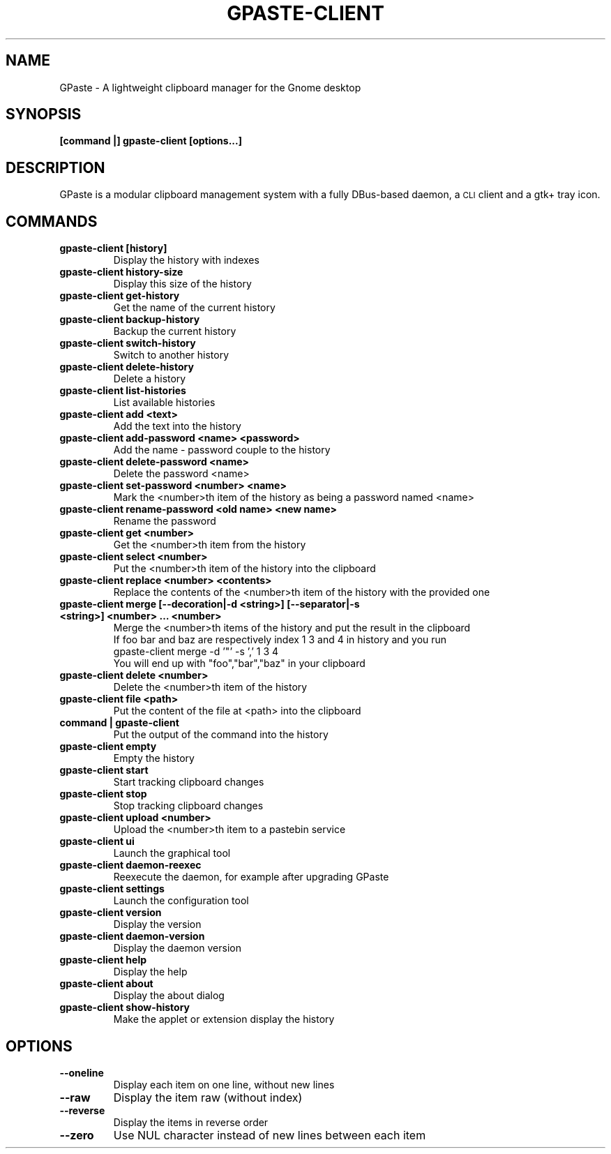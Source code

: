 .\" This file is part of GPaste.
.\"
.\" Copyright (c) 2010-2017, Marc-Antoine Perennou <Marc-Antoine@Perennou.com>
.TH GPASTE-CLIENT 1
.SH NAME
GPaste \- A lightweight clipboard manager for the Gnome desktop

.SH "SYNOPSIS"
.B [command |] gpaste-client [options...]

.SH "DESCRIPTION"
GPaste is a modular clipboard management system with a fully
DBus-based daemon, a \s-1CLI\s0 client and a gtk+ tray icon.

.SH "COMMANDS"

.TP
.B gpaste-client [history]
Display the history with indexes
.br
.TP
.B gpaste-client history-size
Display this size of the history
.br
.TP
.B gpaste-client get-history
Get the name of the current history
.br
.TP
.B gpaste-client backup-history
Backup the current history
.br
.TP
.B gpaste-client switch-history
Switch to another history
.br
.TP
.B gpaste-client delete-history
Delete a history
.br
.TP
.B gpaste-client list-histories
List available histories
.br
.TP
.B gpaste-client add <text>
Add the text into the history
.br
.TP
.B gpaste-client add-password <name> <password>
Add the name \- password couple to the history
.br
.TP
.B gpaste-client delete-password <name>
Delete the password <name>
.br
.TP
.B gpaste-client set-password <number> <name>
Mark the <number>th item of the history as being a password named <name>
.br
.TP
.B gpaste-client rename-password <old name> <new name>
Rename the password
.br
.TP
.B gpaste-client get <number>
Get the <number>th item from the history
.br
.TP
.B gpaste-client select <number>
Put the <number>th item of the history into the clipboard
.br
.TP
.B gpaste-client replace <number> <contents>
Replace the contents of the <number>th item of the history with the provided one
.br
.TP
.B gpaste-client merge [--decoration|-d <string>] [--separator|-s <string>] <number> … <number>
Merge the <number>th items of the history and put the result in the clipboard
.br
If foo bar and baz are respectively index 1 3 and 4 in history and you run
.br
gpaste-client merge \-d '"' \-s ',' 1 3 4
.br
You will end up with "foo","bar","baz" in your clipboard
.br
.TP
.B gpaste-client delete <number>
Delete the <number>th item of the history
.br
.TP
.B gpaste-client file <path>
Put the content of the file at <path> into the clipboard
.br
.TP
.B command | gpaste-client
Put the output of the command into the history
.br
.TP
.B gpaste-client empty
Empty the history
.br
.TP
.B gpaste-client start
Start tracking clipboard changes
.br
.TP
.B gpaste-client stop
Stop tracking clipboard changes
.br
.TP
.B gpaste-client upload <number>
Upload the <number>th item to a pastebin service
.br
.TP
.B gpaste-client ui
Launch the graphical tool
.br
.TP
.B gpaste-client daemon-reexec
Reexecute the daemon, for example after upgrading GPaste
.br
.TP
.B gpaste-client settings
Launch the configuration tool
.br
.TP
.B gpaste-client version
Display the version
.br
.TP
.B gpaste-client daemon-version
Display the daemon version
.br
.TP
.B gpaste-client help
Display the help
.br
.TP
.B gpaste-client about
Display the about dialog
.br
.TP
.B gpaste-client show-history
Make the applet or extension display the history
.br

.SH "OPTIONS"

.TP
.B --oneline
Display each item on one line, without new lines
.br
.TP
.B --raw
Display the item raw (without index)
.br
.TP
.B --reverse
Display the items in reverse order
.br
.TP
.B --zero
Use NUL character instead of new lines between each item
.br
